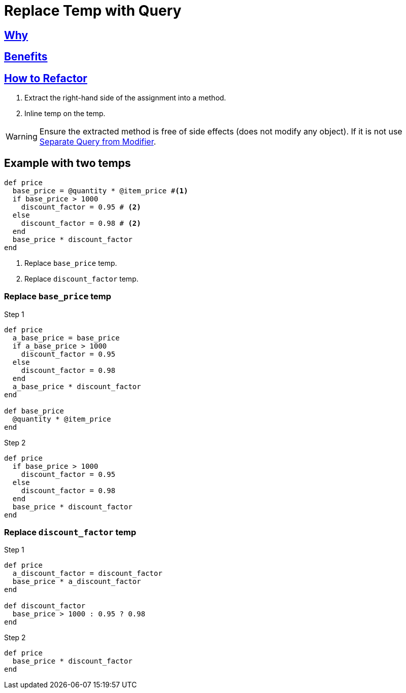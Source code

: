 # Replace Temp with Query
:source-highlighter: pygments
:pygments-style: pastie
:icons: font
:experimental:
:toc!:

## https://refactoring.guru/replace-temp-with-query[Why]

## https://refactoring.guru/replace-temp-with-query[Benefits]

## https://refactoring.guru/replace-temp-with-query[How to Refactor]

. Extract the right-hand side of the assignment into a method.
. Inline temp on the temp.

WARNING: Ensure the extracted method is free of side effects (does not modify any object).
If it is not use link:separate_query_from_modifier.adoc[Separate Query from Modifier].

## Example with two temps

```ruby
def price
  base_price = @quantity * @item_price #<1>
  if base_price > 1000
    discount_factor = 0.95 # <2>
  else
    discount_factor = 0.98 # <2>
  end
  base_price * discount_factor
end
```
<1> Replace `base_price` temp.
<2> Replace `discount_factor` temp.

### Replace `base_price` temp

.Step 1
```ruby
def price
  a_base_price = base_price
  if a_base_price > 1000
    discount_factor = 0.95
  else
    discount_factor = 0.98
  end
  a_base_price * discount_factor
end

def base_price
  @quantity * @item_price
end
```

.Step 2
```ruby
def price
  if base_price > 1000
    discount_factor = 0.95
  else
    discount_factor = 0.98
  end
  base_price * discount_factor
end
```

### Replace `discount_factor` temp

.Step 1
```ruby
def price
  a_discount_factor = discount_factor
  base_price * a_discount_factor
end

def discount_factor
  base_price > 1000 : 0.95 ? 0.98
end
```

.Step 2
```ruby
def price
  base_price * discount_factor
end
```
